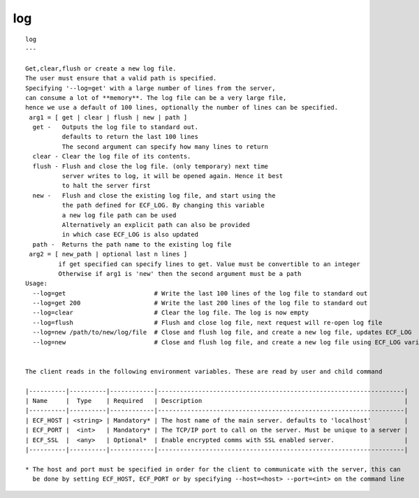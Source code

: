 
.. _log_cli:

log
///

::

   
   log
   ---
   
   Get,clear,flush or create a new log file.
   The user must ensure that a valid path is specified.
   Specifying '--log=get' with a large number of lines from the server,
   can consume a lot of **memory**. The log file can be a very large file,
   hence we use a default of 100 lines, optionally the number of lines can be specified.
    arg1 = [ get | clear | flush | new | path ]
     get -   Outputs the log file to standard out.
             defaults to return the last 100 lines
             The second argument can specify how many lines to return
     clear - Clear the log file of its contents.
     flush - Flush and close the log file. (only temporary) next time
             server writes to log, it will be opened again. Hence it best
             to halt the server first
     new -   Flush and close the existing log file, and start using the
             the path defined for ECF_LOG. By changing this variable
             a new log file path can be used
             Alternatively an explicit path can also be provided
             in which case ECF_LOG is also updated
     path -  Returns the path name to the existing log file
    arg2 = [ new_path | optional last n lines ]
            if get specified can specify lines to get. Value must be convertible to an integer
            Otherwise if arg1 is 'new' then the second argument must be a path
   Usage:
     --log=get                        # Write the last 100 lines of the log file to standard out
     --log=get 200                    # Write the last 200 lines of the log file to standard out
     --log=clear                      # Clear the log file. The log is now empty
     --log=flush                      # Flush and close log file, next request will re-open log file
     --log=new /path/to/new/log/file  # Close and flush log file, and create a new log file, updates ECF_LOG
     --log=new                        # Close and flush log file, and create a new log file using ECF_LOG variable
   
   
   The client reads in the following environment variables. These are read by user and child command
   
   |----------|----------|------------|-------------------------------------------------------------------|
   | Name     |  Type    | Required   | Description                                                       |
   |----------|----------|------------|-------------------------------------------------------------------|
   | ECF_HOST | <string> | Mandatory* | The host name of the main server. defaults to 'localhost'         |
   | ECF_PORT |  <int>   | Mandatory* | The TCP/IP port to call on the server. Must be unique to a server |
   | ECF_SSL  |  <any>   | Optional*  | Enable encrypted comms with SSL enabled server.                   |
   |----------|----------|------------|-------------------------------------------------------------------|
   
   * The host and port must be specified in order for the client to communicate with the server, this can 
     be done by setting ECF_HOST, ECF_PORT or by specifying --host=<host> --port=<int> on the command line
   

